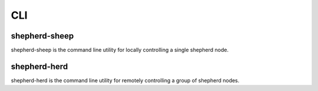 CLI
===

shepherd-sheep
--------------

shepherd-sheep is the command line utility for locally controlling a single shepherd node.

shepherd-herd
-------------

shepherd-herd is the command line utility for remotely controlling a group of shepherd nodes.